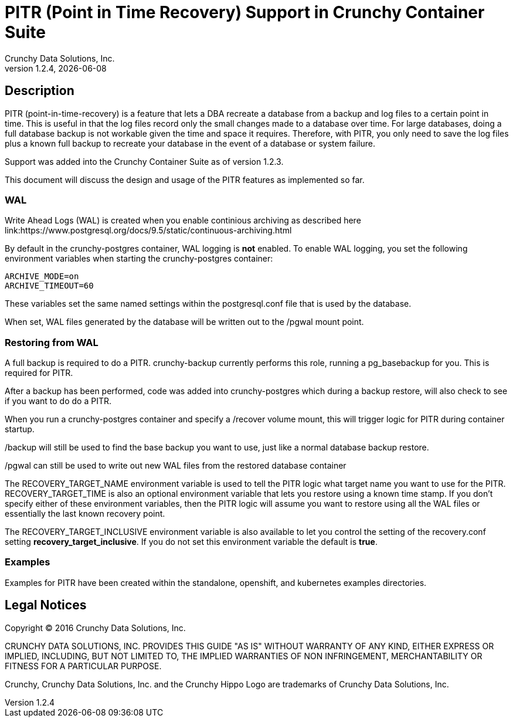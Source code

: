 = PITR (Point in Time Recovery) Support in Crunchy Container Suite
Crunchy Data Solutions, Inc.
v1.2.4, {docdate}
:title-logo-image: image:crunchy_logo.png["CrunchyData Logo",align="center",scaledwidth="80%"]

== Description

PITR (point-in-time-recovery) is a feature that lets a DBA
recreate a database from a backup and log files to a certain
point in time.  This is useful in that the log files record
only the small changes made to a database over time.  For
large databases, doing a full database backup is not workable
given the time and space it requires.  Therefore, with PITR,
you only need to save the log files plus a known full backup
to recreate your database in the event of a database or system
failure.

Support was added into the Crunchy Container Suite as of version 1.2.3.

This document will discuss the design and usage of the PITR features
as implemented so far.

=== WAL

Write Ahead Logs (WAL) is created when you enable continious archiving
as described here link:https://www.postgresql.org/docs/9.5/static/continuous-archiving.html

By default in the crunchy-postgres container, WAL logging is *not* enabled.
To enable WAL logging, you set the following environment variables
when starting the crunchy-postgres container:
....
ARCHIVE_MODE=on 
ARCHIVE_TIMEOUT=60 
....

These variables set the same named settings within the postgresql.conf
file that is used by the database.

When set, WAL files generated by the database will be written 
out to the /pgwal mount point.

=== Restoring from WAL

A full backup is required to do a PITR.  crunchy-backup currently
performs this role, running a pg_basebackup for you.  This is required
for PITR.

After a backup has been performed, code was added into crunchy-postgres
which during a backup restore, will also check to see if you want
to do do a PITR.

When you run a crunchy-postgres container and specify
a /recover volume mount, this will trigger logic for PITR
during container startup.

/backup will still be used to find the base backup you want to use, just
like a normal database backup restore.

/pgwal can still be used to write out new WAL files from the
restored database container

The RECOVERY_TARGET_NAME environment variable is used to tell the PITR
logic what target name you want to use for the PITR.  RECOVERY_TARGET_TIME
is also an optional environment variable that lets you restore
using a known time stamp.  If you don't specify either of these 
environment variables, then the PITR logic will assume you want to 
restore using all the WAL files or essentially the last known recovery point.

The RECOVERY_TARGET_INCLUSIVE environment variable is also available to
let you control the setting of the recovery.conf setting *recovery_target_inclusive*.  If you do not set this environment variable the default is *true*.


=== Examples

Examples for PITR have been created within the standalone, openshift,
and kubernetes examples directories.


== Legal Notices

Copyright © 2016 Crunchy Data Solutions, Inc.

CRUNCHY DATA SOLUTIONS, INC. PROVIDES THIS GUIDE "AS IS" WITHOUT WARRANTY OF ANY KIND, EITHER EXPRESS OR IMPLIED, INCLUDING, BUT NOT LIMITED TO, THE IMPLIED WARRANTIES OF NON INFRINGEMENT, MERCHANTABILITY OR FITNESS FOR A PARTICULAR PURPOSE.

Crunchy, Crunchy Data Solutions, Inc. and the Crunchy Hippo Logo are trademarks of Crunchy Data Solutions, Inc.


